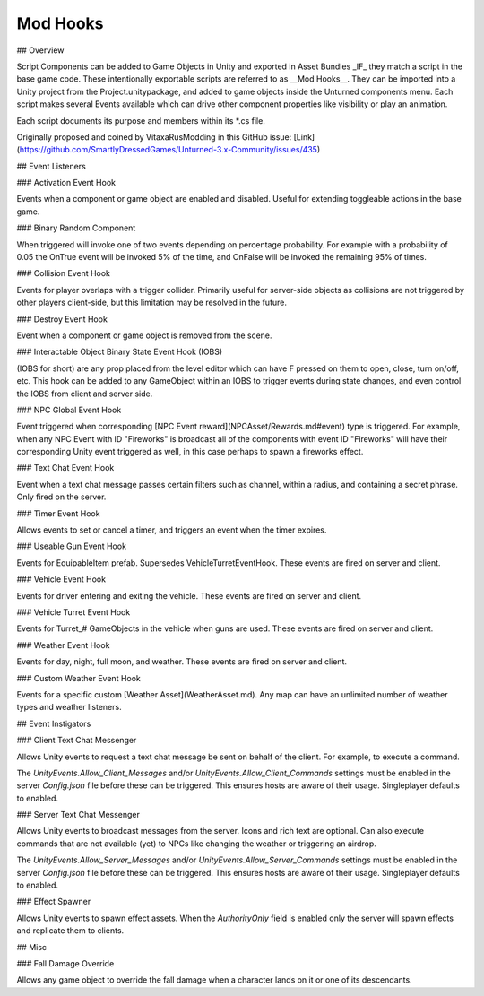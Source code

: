 Mod Hooks
=========

## Overview

Script Components can be added to Game Objects in Unity and exported in Asset Bundles _IF_ they match a script in the base game code. These intentionally exportable scripts are referred to as __Mod Hooks__. They can be imported into a Unity project from the Project.unitypackage, and added to game objects inside the Unturned components menu. Each script makes several Events available which can drive other component properties like visibility or play an animation.

Each script documents its purpose and members within its *.cs file.

Originally proposed and coined by VitaxaRusModding in this GitHub issue: [Link](https://github.com/SmartlyDressedGames/Unturned-3.x-Community/issues/435)

## Event Listeners

### Activation Event Hook

Events when a component or game object are enabled and disabled. Useful for extending toggleable actions in the base game.

### Binary Random Component

When triggered will invoke one of two events depending on percentage probability. For example with a probability of 0.05 the OnTrue event will be invoked 5% of the time, and OnFalse will be invoked the remaining 95% of times.

### Collision Event Hook

Events for player overlaps with a trigger collider. Primarily useful for server-side objects as collisions are not triggered by other players client-side, but this limitation may be resolved in the future.

### Destroy Event Hook

Event when a component or game object is removed from the scene.

### Interactable Object Binary State Event Hook (IOBS)

(IOBS for short) are any prop placed from the level editor which can have F pressed on them to open, close, turn on/off, etc. This hook can be added to any GameObject within an IOBS to trigger events during state changes, and even control the IOBS from client and server side.

### NPC Global Event Hook

Event triggered when corresponding [NPC Event reward](NPCAsset/Rewards.md#event) type is triggered. For example, when any NPC Event with ID "Fireworks" is broadcast all of the components with event ID "Fireworks" will have their corresponding Unity event triggered as well, in this case perhaps to spawn a fireworks effect.

### Text Chat Event Hook

Event when a text chat message passes certain filters such as channel, within a radius, and containing a secret phrase. Only fired on the server.

### Timer Event Hook

Allows events to set or cancel a timer, and triggers an event when the timer expires.

### Useable Gun Event Hook

Events for EquipableItem prefab. Supersedes VehicleTurretEventHook. These events are fired on server and client.

### Vehicle Event Hook

Events for driver entering and exiting the vehicle. These events are fired on server and client.

### Vehicle Turret Event Hook

Events for Turret_# GameObjects in the vehicle when guns are used. These events are fired on server and client.

### Weather Event Hook

Events for day, night, full moon, and weather. These events are fired on server and client.

### Custom Weather Event Hook

Events for a specific custom [Weather Asset](WeatherAsset.md). Any map can have an unlimited number of weather types and weather listeners.

## Event Instigators

### Client Text Chat Messenger

Allows Unity events to request a text chat message be sent on behalf of the client. For example, to execute a command.

The `UnityEvents.Allow_Client_Messages` and/or `UnityEvents.Allow_Client_Commands` settings must be enabled in the server `Config.json` file before these can be triggered. This ensures hosts are aware of their usage. Singleplayer defaults to enabled.

### Server Text Chat Messenger

Allows Unity events to broadcast messages from the server. Icons and rich text are optional. Can also execute commands that are not available (yet) to NPCs like changing the weather or triggering an airdrop.

The `UnityEvents.Allow_Server_Messages` and/or `UnityEvents.Allow_Server_Commands` settings must be enabled in the server `Config.json` file before these can be triggered. This ensures hosts are aware of their usage. Singleplayer defaults to enabled.

### Effect Spawner

Allows Unity events to spawn effect assets. When the `AuthorityOnly` field is enabled only the server will spawn effects and replicate them to clients.

## Misc

### Fall Damage Override

Allows any game object to override the fall damage when a character lands on it or one of its descendants.
